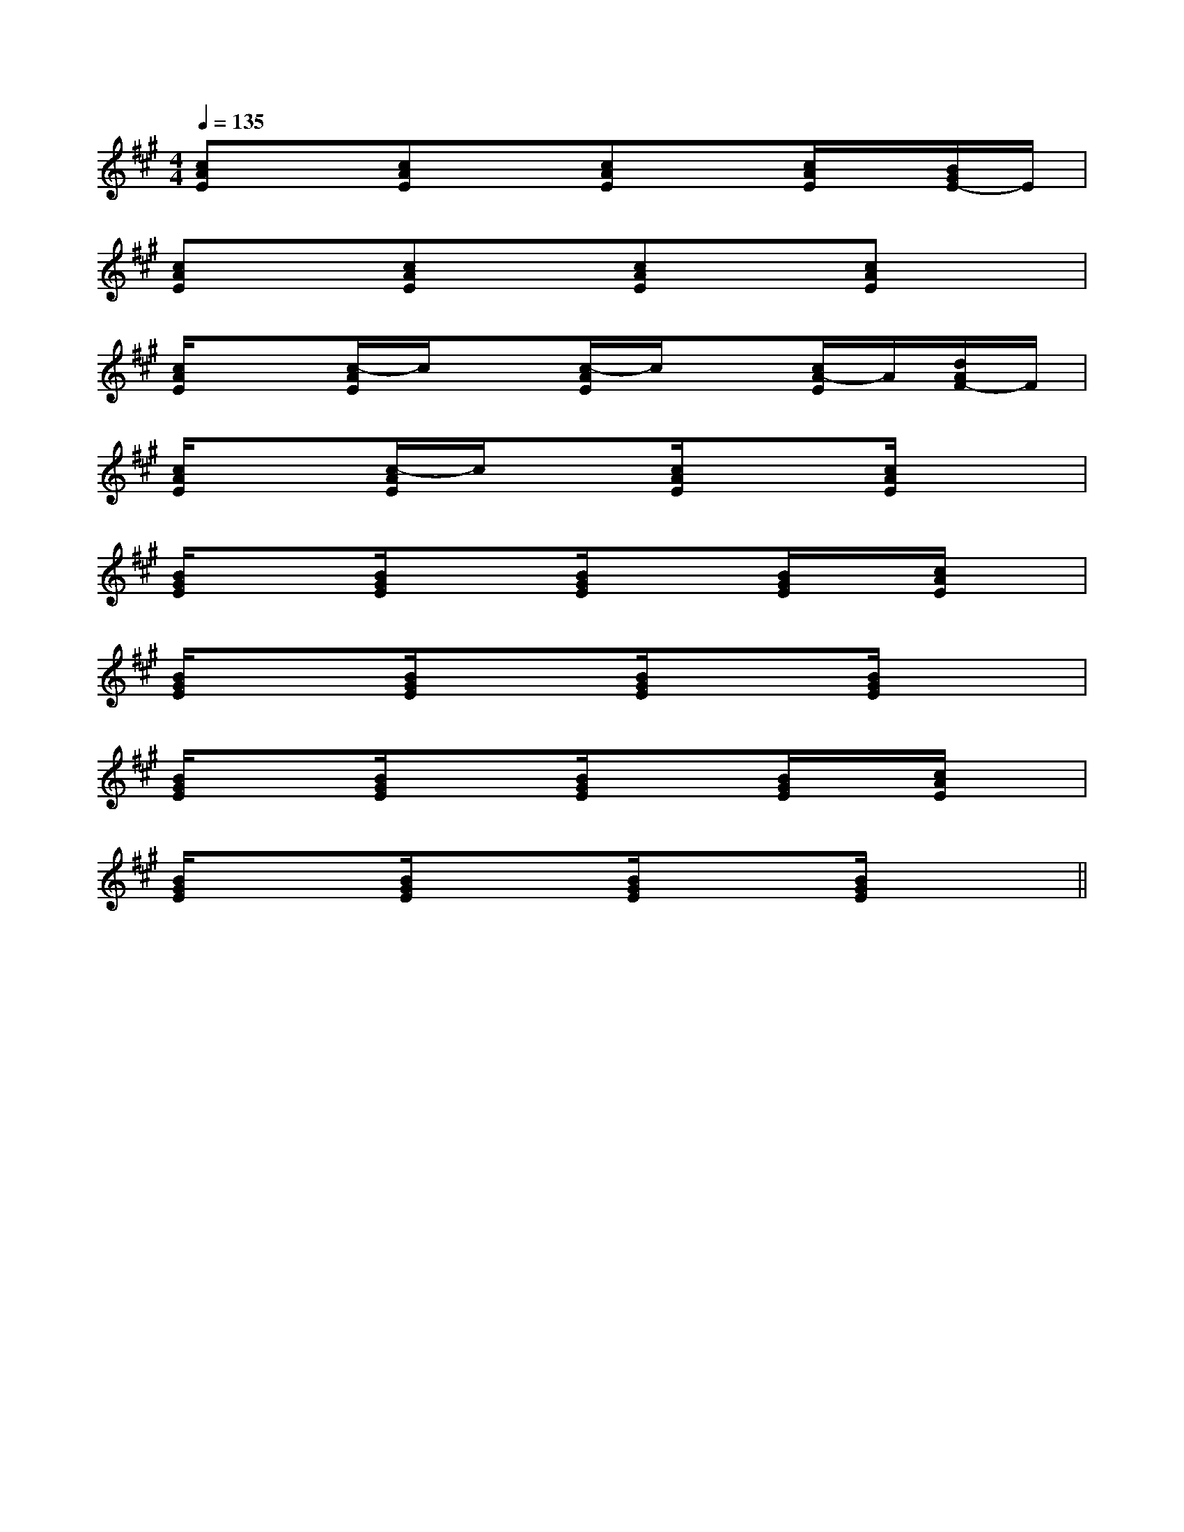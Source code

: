 X:1
T:
M:4/4
L:1/8
Q:1/4=135
K:A
%3sharps
%%MIDI program 0
%%MIDI program 0
V:1
%%MIDI program 24
[cAE]x[cAE]x[cAE]x[c/2A/2E/2]x/2[B/2G/2E/2-]E/2|
[cAE]x[cAE]x[cAE]x[cAE]x|
[c/2A/2E/2]x3/2[c/2-A/2E/2]c/2x[c/2-A/2E/2]c/2x[c/2A/2-E/2]A/2[d/2A/2F/2-]F/2|
[c/2A/2E/2]x3/2[c/2-A/2E/2]c/2x[c/2A/2E/2]x3/2[c/2A/2E/2]x3/2|
[B/2G/2E/2]x3/2[B/2G/2E/2]x3/2[B/2G/2E/2]x3/2[B/2G/2E/2]x/2[c/2A/2E/2]x/2|
[B/2G/2E/2]x3/2[B/2G/2E/2]x3/2[B/2G/2E/2]x3/2[B/2G/2E/2]x3/2|
[B/2G/2E/2]x3/2[B/2G/2E/2]x3/2[B/2G/2E/2]x3/2[B/2G/2E/2]x/2[c/2A/2E/2]x/2|
[B/2G/2E/2]x3/2[B/2G/2E/2]x3/2[B/2G/2E/2]x3/2[B/2G/2E/2]x3/2||
|
|
|
|
|
|
|
|
|
|
|
|
|
|
[G/2-E/2-C,/2][G/2-E/2-C,/2][G/2-E/2-C,/2][G/2-E/2-C,/2][G/2-E/2-C,/2][G/2-E/2-C,/2][G/2-E/2-C,/2][G/2-E/2-C,/2][G/2-E/2-C,/2][G/2-E/2-C,/2][G/2-E/2-C,/2][G/2-E/2-C,/2][G/2-E/2-C,/2][G/2-E/2-C,/2][G/2-E/2-C,/2]3/2B,3/2]3/2B,3/2]3/2B,3/2]3/2B,3/2]3/2B,3/2]3/2B,3/2]3/2B,3/2]3/2B,3/2]3/2B,3/2]3/2B,3/2]3/2B,3/2]3/2B,3/2]3/2B,3/2]3/2B,3/2]3/2B,3/2]E,-E,-E,-E,-E,-E,-E,-E,-E,-E,-E,-E,-E,-E,-E,-[G/2E/2=C/2][G/2E/2=C/2][G/2E/2=C/2][G/2E/2=C/2][G/2E/2=C/2][G/2E/2=C/2][G/2E/2=C/2][G/2E/2=C/2][G/2E/2=C/2][G/2E/2=C/2][G/2E/2=C/2][G/2E/2=C/2][G/2E/2=C/2][G/2E/2=C/2][G/2E/2=C/2]E,-E,-E,-E,-E,-E,-E,-E,-E,-E,-E,-E,-E,-E,-B,/2-G,/2-B,/2-G,/2-B,/2-G,/2-B,/2-G,/2-B,/2-G,/2-B,/2-G,/2-B,/2-G,/2-B,/2-G,/2-B,/2-G,/2-B,/2-G,/2-B,/2-G,/2-B,/2-G,/2-B,/2-G,/2-B,/2-G,/2-[A4-F4-D4-][A4-F4-D4-][A4-F4-D4-][A4-F4-D4-][A4-F4-D4-][A4-F4-D4-][A4-F4-D4-][A4-F4-D4-][A4-F4-D4-][A4-F4-D4-][A4-F4-D4-][A4-F4-D4-][A4-F4-D4-][A4-F4-D4-][E/2-C/2A,,/2-][E/2-C/2A,,/2-][E/2-C/2A,,/2-][E/2-C/2A,,/2-][E/2-C/2A,,/2-][E/2-C/2A,,/2-][E/2-C/2A,,/2-][E/2-C/2A,,/2-][E/2-C/2A,,/2-][E/2-C/2A,,/2-][E/2-C/2A,,/2-][E/2-C/2A,,/2-][E/2-C/2A,,/2-][E/2-C/2A,,/2-][E/2-C/2A,,/2-]E^CE^CE^CE^CE^CE^CE^CE^CE^CE^CE^CE^CE^CE^CE^C2D,2D,,2-]2D,2D,,2-]2D,2D,,2-]2D,2D,,2-]2D,2D,,2-]2D,2D,,2-]2D,2D,,2-]2D,2D,,2-]2D,2D,,2-]2D,2D,,2-]2D,2D,,2-]2D,2D,,2-]2D,2D,,2-]2D,2D,,2-]2D,2D,,2-]2-C2-A,2-F,2-C2-A,2-F,2-C2-A,2-F,2-C2-A,2-F,2-C2-A,2-F,2-C2-A,2-F,2-C2-A,2-F,2-C2-A,2-F,2-C2-A,2-F,2-C2-A,2-F,2-C2-A,2-F,2-C2-A,2-F,2-C2-A,2-F,2-C2-A,2-F,2-C2-A,2-F,[G3/2_E[G3/2_E[G3/2_E[G3/2_E[G3/2_E[G3/2_E[G3/2_E[G3/2_E[G3/2_E[G3/2_E[G3/2_E[G3/2_E[G3/2_E[G3/2_E[G3/2_E2-=A,,2-=A,,2-=A,,2-=A,,2-=A,,2-=A,,2-=A,,2-=A,,2-=A,,2-=A,,2-=A,,2-=A,,2-=A,,2-=A,,2-=A,,[G3/2_E[G3/2_E[G3/2_E[G3/2_E[G3/2_E[G3/2_E[G3/2_E[G3/2_E[G3/2_E[G3/2_E[G3/2_E[G3/2_E[G3/2_E[G3/2_E(3f/2(3f/2(3f/2(3f/2(3f/2(3f/2(3f/2(3f/2(3f/2(3f/2(3f/2(3f/2(3f/2[G3/2_E[G3/2_E[G3/2_E[G3/2_E[G3/2_E[G3/2_E[G3/2_E[G3/2_E[G3/2_E[G3/2_E[G3/2_E[G3/2_E[G3/2_E[G3/2_EC/2-E,/2]C/2-E,/2]C/2-E,/2]C/2-E,/2]C/2-E,/2]C/2-E,/2]C/2-E,/2]C/2-E,/2]C/2-E,/2]C/2-E,/2]C/2-E,/2]C/2-E,/2]C/2-E,/2]C/2-E,/2][G3/2_E[G3/2_E[G3/2_E[G3/2_E[G3/2_E[G3/2_E[G3/2_E[G3/2_E[G3/2_E[G3/2_E[G3/2_E[G3/2_E[G3/2_E[G3/2_E